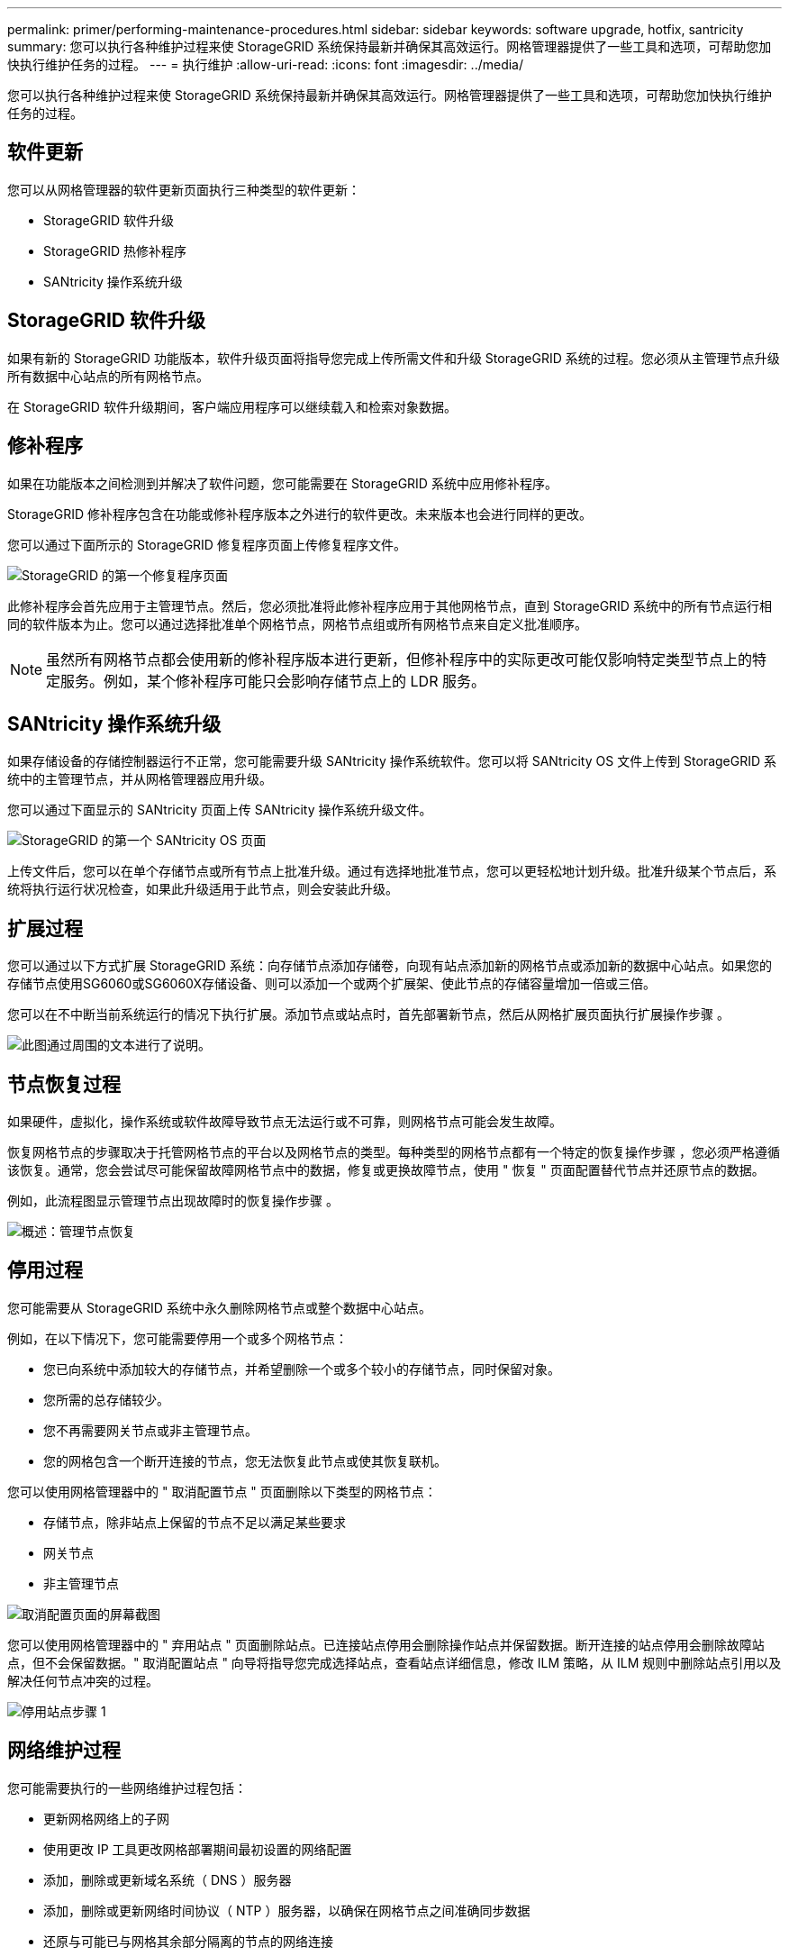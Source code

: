 ---
permalink: primer/performing-maintenance-procedures.html 
sidebar: sidebar 
keywords: software upgrade, hotfix, santricity 
summary: 您可以执行各种维护过程来使 StorageGRID 系统保持最新并确保其高效运行。网格管理器提供了一些工具和选项，可帮助您加快执行维护任务的过程。 
---
= 执行维护
:allow-uri-read: 
:icons: font
:imagesdir: ../media/


[role="lead"]
您可以执行各种维护过程来使 StorageGRID 系统保持最新并确保其高效运行。网格管理器提供了一些工具和选项，可帮助您加快执行维护任务的过程。



== 软件更新

您可以从网格管理器的软件更新页面执行三种类型的软件更新：

* StorageGRID 软件升级
* StorageGRID 热修补程序
* SANtricity 操作系统升级




== StorageGRID 软件升级

如果有新的 StorageGRID 功能版本，软件升级页面将指导您完成上传所需文件和升级 StorageGRID 系统的过程。您必须从主管理节点升级所有数据中心站点的所有网格节点。

在 StorageGRID 软件升级期间，客户端应用程序可以继续载入和检索对象数据。



== 修补程序

如果在功能版本之间检测到并解决了软件问题，您可能需要在 StorageGRID 系统中应用修补程序。

StorageGRID 修补程序包含在功能或修补程序版本之外进行的软件更改。未来版本也会进行同样的更改。

您可以通过下面所示的 StorageGRID 修复程序页面上传修复程序文件。

image::../media/hotfix_choose_file.png[StorageGRID 的第一个修复程序页面]

此修补程序会首先应用于主管理节点。然后，您必须批准将此修补程序应用于其他网格节点，直到 StorageGRID 系统中的所有节点运行相同的软件版本为止。您可以通过选择批准单个网格节点，网格节点组或所有网格节点来自定义批准顺序。


NOTE: 虽然所有网格节点都会使用新的修补程序版本进行更新，但修补程序中的实际更改可能仅影响特定类型节点上的特定服务。例如，某个修补程序可能只会影响存储节点上的 LDR 服务。



== SANtricity 操作系统升级

如果存储设备的存储控制器运行不正常，您可能需要升级 SANtricity 操作系统软件。您可以将 SANtricity OS 文件上传到 StorageGRID 系统中的主管理节点，并从网格管理器应用升级。

您可以通过下面显示的 SANtricity 页面上传 SANtricity 操作系统升级文件。

image::../media/santricity_os_upgrade_first.png[StorageGRID 的第一个 SANtricity OS 页面]

上传文件后，您可以在单个存储节点或所有节点上批准升级。通过有选择地批准节点，您可以更轻松地计划升级。批准升级某个节点后，系统将执行运行状况检查，如果此升级适用于此节点，则会安装此升级。



== 扩展过程

您可以通过以下方式扩展 StorageGRID 系统：向存储节点添加存储卷，向现有站点添加新的网格节点或添加新的数据中心站点。如果您的存储节点使用SG6060或SG6060X存储设备、则可以添加一个或两个扩展架、使此节点的存储容量增加一倍或三倍。

您可以在不中断当前系统运行的情况下执行扩展。添加节点或站点时，首先部署新节点，然后从网格扩展页面执行扩展操作步骤 。

image::../media/grid_expansion_progress.png[此图通过周围的文本进行了说明。]



== 节点恢复过程

如果硬件，虚拟化，操作系统或软件故障导致节点无法运行或不可靠，则网格节点可能会发生故障。

恢复网格节点的步骤取决于托管网格节点的平台以及网格节点的类型。每种类型的网格节点都有一个特定的恢复操作步骤 ，您必须严格遵循该恢复。通常，您会尝试尽可能保留故障网格节点中的数据，修复或更换故障节点，使用 " 恢复 " 页面配置替代节点并还原节点的数据。

例如，此流程图显示管理节点出现故障时的恢复操作步骤 。

image::../media/overview_admin_node_recovery.png[概述：管理节点恢复]



== 停用过程

您可能需要从 StorageGRID 系统中永久删除网格节点或整个数据中心站点。

例如，在以下情况下，您可能需要停用一个或多个网格节点：

* 您已向系统中添加较大的存储节点，并希望删除一个或多个较小的存储节点，同时保留对象。
* 您所需的总存储较少。
* 您不再需要网关节点或非主管理节点。
* 您的网格包含一个断开连接的节点，您无法恢复此节点或使其恢复联机。


您可以使用网格管理器中的 " 取消配置节点 " 页面删除以下类型的网格节点：

* 存储节点，除非站点上保留的节点不足以满足某些要求
* 网关节点
* 非主管理节点


image::../media/decommission_nodes_page_all_connected.png[取消配置页面的屏幕截图]

您可以使用网格管理器中的 " 弃用站点 " 页面删除站点。已连接站点停用会删除操作站点并保留数据。断开连接的站点停用会删除故障站点，但不会保留数据。" 取消配置站点 " 向导将指导您完成选择站点，查看站点详细信息，修改 ILM 策略，从 ILM 规则中删除站点引用以及解决任何节点冲突的过程。

image::../media/decommission_site_step_select_site.png[停用站点步骤 1]



== 网络维护过程

您可能需要执行的一些网络维护过程包括：

* 更新网格网络上的子网
* 使用更改 IP 工具更改网格部署期间最初设置的网络配置
* 添加，删除或更新域名系统（ DNS ）服务器
* 添加，删除或更新网络时间协议（ NTP ）服务器，以确保在网格节点之间准确同步数据
* 还原与可能已与网格其余部分隔离的节点的网络连接




== 主机级别和中间件过程

某些维护过程特定于在 Linux 或 VMware 上部署的 StorageGRID 节点，或者特定于 StorageGRID 解决方案 的其他组件。例如，您可能希望将网格节点迁移到其他 Linux 主机，或者对连接到 Tivoli Storage Manager （ TSM ）的归档节点执行维护。



== 设备节点克隆

通过设备节点克隆，您可以轻松地将网格中的现有设备节点替换为同一逻辑 StorageGRID 站点中具有较新设计或增强功能的设备。此过程会将所有数据传输到新设备，从而使其投入使用以更换旧设备节点，并使旧设备处于预安装状态。克隆提供了一个易于执行的硬件升级过程，并提供了替代设备的方法。



== 网格节点过程

您可能需要在特定网格节点上执行某些过程。例如，您可能需要重新启动网格节点或手动停止并重新启动特定网格节点服务。某些网格节点过程可以从网格管理器执行；另一些过程则要求您登录到网格节点并使用该节点的命令行。

.相关信息
* xref:../admin/index.adoc[管理 StorageGRID]
* xref:../upgrade/index.adoc[升级软件]
* xref:../expand/index.adoc[扩展网格]
* xref:../maintain/index.adoc[恢复和维护]

